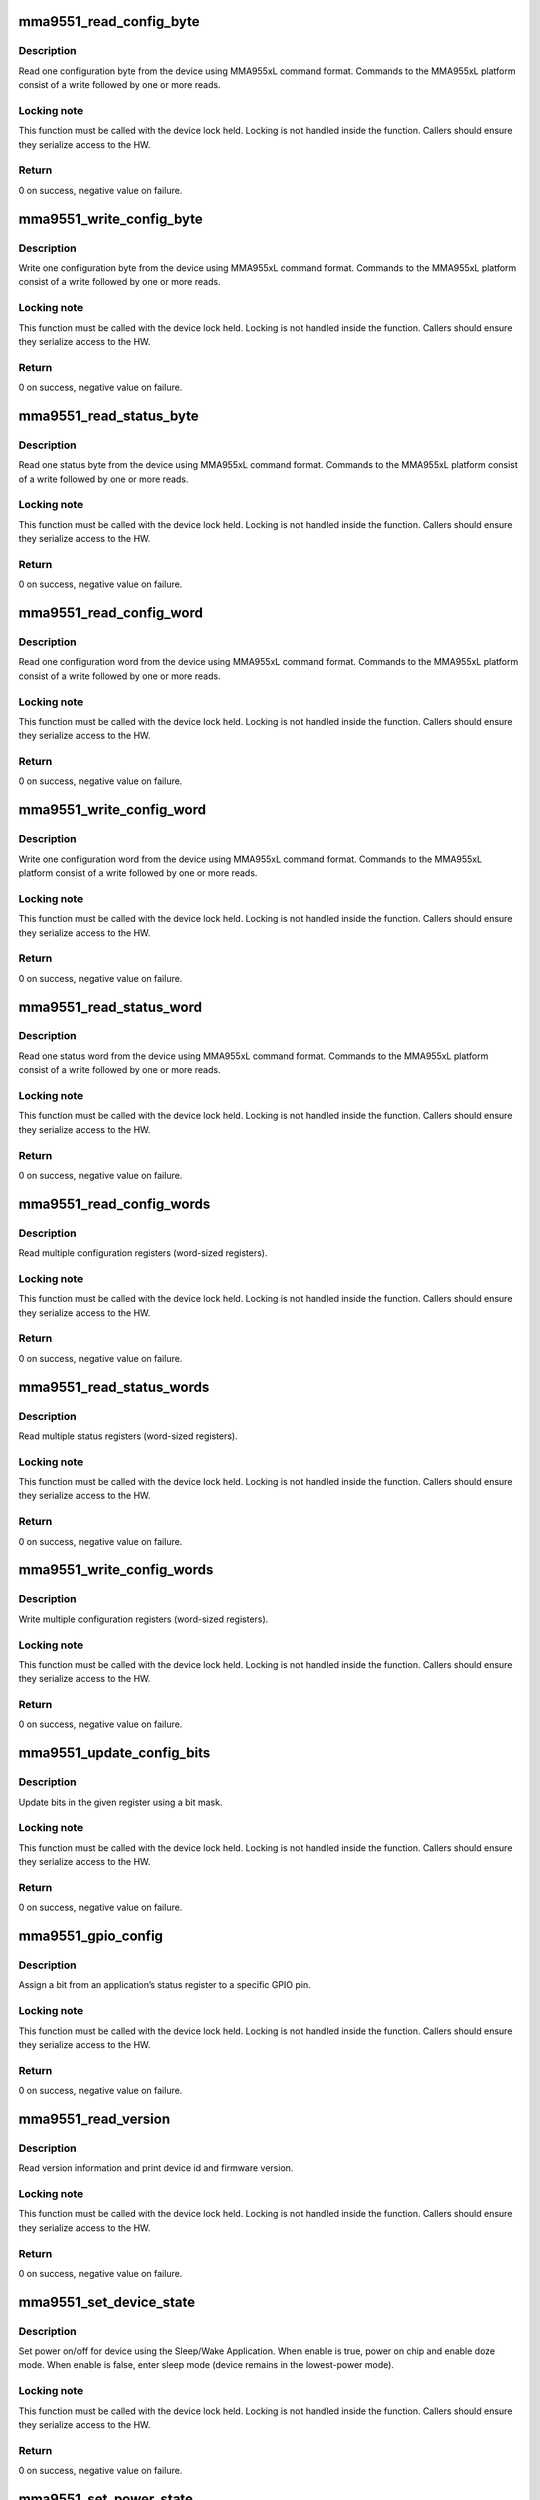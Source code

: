 .. -*- coding: utf-8; mode: rst -*-
.. src-file: drivers/iio/accel/mma9551_core.c

.. _`mma9551_read_config_byte`:

mma9551_read_config_byte
========================

.. c:function:: int mma9551_read_config_byte(struct i2c_client *client, u8 app_id, u16 reg, u8 *val)

    read 1 configuration byte

    :param struct i2c_client \*client:
        I2C client

    :param u8 app_id:
        Application ID

    :param u16 reg:
        Application register

    :param u8 \*val:
        Pointer to store value read

.. _`mma9551_read_config_byte.description`:

Description
-----------

Read one configuration byte from the device using MMA955xL command format.
Commands to the MMA955xL platform consist of a write followed
by one or more reads.

.. _`mma9551_read_config_byte.locking-note`:

Locking note
------------

This function must be called with the device lock held.
Locking is not handled inside the function. Callers should ensure they
serialize access to the HW.

.. _`mma9551_read_config_byte.return`:

Return
------

0 on success, negative value on failure.

.. _`mma9551_write_config_byte`:

mma9551_write_config_byte
=========================

.. c:function:: int mma9551_write_config_byte(struct i2c_client *client, u8 app_id, u16 reg, u8 val)

    write 1 configuration byte

    :param struct i2c_client \*client:
        I2C client

    :param u8 app_id:
        Application ID

    :param u16 reg:
        Application register

    :param u8 val:
        Value to write

.. _`mma9551_write_config_byte.description`:

Description
-----------

Write one configuration byte from the device using MMA955xL command format.
Commands to the MMA955xL platform consist of a write followed by one or
more reads.

.. _`mma9551_write_config_byte.locking-note`:

Locking note
------------

This function must be called with the device lock held.
Locking is not handled inside the function. Callers should ensure they
serialize access to the HW.

.. _`mma9551_write_config_byte.return`:

Return
------

0 on success, negative value on failure.

.. _`mma9551_read_status_byte`:

mma9551_read_status_byte
========================

.. c:function:: int mma9551_read_status_byte(struct i2c_client *client, u8 app_id, u16 reg, u8 *val)

    read 1 status byte

    :param struct i2c_client \*client:
        I2C client

    :param u8 app_id:
        Application ID

    :param u16 reg:
        Application register

    :param u8 \*val:
        Pointer to store value read

.. _`mma9551_read_status_byte.description`:

Description
-----------

Read one status byte from the device using MMA955xL command format.
Commands to the MMA955xL platform consist of a write followed by one or
more reads.

.. _`mma9551_read_status_byte.locking-note`:

Locking note
------------

This function must be called with the device lock held.
Locking is not handled inside the function. Callers should ensure they
serialize access to the HW.

.. _`mma9551_read_status_byte.return`:

Return
------

0 on success, negative value on failure.

.. _`mma9551_read_config_word`:

mma9551_read_config_word
========================

.. c:function:: int mma9551_read_config_word(struct i2c_client *client, u8 app_id, u16 reg, u16 *val)

    read 1 config word

    :param struct i2c_client \*client:
        I2C client

    :param u8 app_id:
        Application ID

    :param u16 reg:
        Application register

    :param u16 \*val:
        Pointer to store value read

.. _`mma9551_read_config_word.description`:

Description
-----------

Read one configuration word from the device using MMA955xL command format.
Commands to the MMA955xL platform consist of a write followed by one or
more reads.

.. _`mma9551_read_config_word.locking-note`:

Locking note
------------

This function must be called with the device lock held.
Locking is not handled inside the function. Callers should ensure they
serialize access to the HW.

.. _`mma9551_read_config_word.return`:

Return
------

0 on success, negative value on failure.

.. _`mma9551_write_config_word`:

mma9551_write_config_word
=========================

.. c:function:: int mma9551_write_config_word(struct i2c_client *client, u8 app_id, u16 reg, u16 val)

    write 1 config word

    :param struct i2c_client \*client:
        I2C client

    :param u8 app_id:
        Application ID

    :param u16 reg:
        Application register

    :param u16 val:
        Value to write

.. _`mma9551_write_config_word.description`:

Description
-----------

Write one configuration word from the device using MMA955xL command format.
Commands to the MMA955xL platform consist of a write followed by one or
more reads.

.. _`mma9551_write_config_word.locking-note`:

Locking note
------------

This function must be called with the device lock held.
Locking is not handled inside the function. Callers should ensure they
serialize access to the HW.

.. _`mma9551_write_config_word.return`:

Return
------

0 on success, negative value on failure.

.. _`mma9551_read_status_word`:

mma9551_read_status_word
========================

.. c:function:: int mma9551_read_status_word(struct i2c_client *client, u8 app_id, u16 reg, u16 *val)

    read 1 status word

    :param struct i2c_client \*client:
        I2C client

    :param u8 app_id:
        Application ID

    :param u16 reg:
        Application register

    :param u16 \*val:
        Pointer to store value read

.. _`mma9551_read_status_word.description`:

Description
-----------

Read one status word from the device using MMA955xL command format.
Commands to the MMA955xL platform consist of a write followed by one or
more reads.

.. _`mma9551_read_status_word.locking-note`:

Locking note
------------

This function must be called with the device lock held.
Locking is not handled inside the function. Callers should ensure they
serialize access to the HW.

.. _`mma9551_read_status_word.return`:

Return
------

0 on success, negative value on failure.

.. _`mma9551_read_config_words`:

mma9551_read_config_words
=========================

.. c:function:: int mma9551_read_config_words(struct i2c_client *client, u8 app_id, u16 reg, u8 len, u16 *buf)

    read multiple config words

    :param struct i2c_client \*client:
        I2C client

    :param u8 app_id:
        Application ID

    :param u16 reg:
        Application register

    :param u8 len:
        Length of array to read (in words)

    :param u16 \*buf:
        Array of words to read

.. _`mma9551_read_config_words.description`:

Description
-----------

Read multiple configuration registers (word-sized registers).

.. _`mma9551_read_config_words.locking-note`:

Locking note
------------

This function must be called with the device lock held.
Locking is not handled inside the function. Callers should ensure they
serialize access to the HW.

.. _`mma9551_read_config_words.return`:

Return
------

0 on success, negative value on failure.

.. _`mma9551_read_status_words`:

mma9551_read_status_words
=========================

.. c:function:: int mma9551_read_status_words(struct i2c_client *client, u8 app_id, u16 reg, u8 len, u16 *buf)

    read multiple status words

    :param struct i2c_client \*client:
        I2C client

    :param u8 app_id:
        Application ID

    :param u16 reg:
        Application register

    :param u8 len:
        Length of array to read (in words)

    :param u16 \*buf:
        Array of words to read

.. _`mma9551_read_status_words.description`:

Description
-----------

Read multiple status registers (word-sized registers).

.. _`mma9551_read_status_words.locking-note`:

Locking note
------------

This function must be called with the device lock held.
Locking is not handled inside the function. Callers should ensure they
serialize access to the HW.

.. _`mma9551_read_status_words.return`:

Return
------

0 on success, negative value on failure.

.. _`mma9551_write_config_words`:

mma9551_write_config_words
==========================

.. c:function:: int mma9551_write_config_words(struct i2c_client *client, u8 app_id, u16 reg, u8 len, u16 *buf)

    write multiple config words

    :param struct i2c_client \*client:
        I2C client

    :param u8 app_id:
        Application ID

    :param u16 reg:
        Application register

    :param u8 len:
        Length of array to write (in words)

    :param u16 \*buf:
        Array of words to write

.. _`mma9551_write_config_words.description`:

Description
-----------

Write multiple configuration registers (word-sized registers).

.. _`mma9551_write_config_words.locking-note`:

Locking note
------------

This function must be called with the device lock held.
Locking is not handled inside the function. Callers should ensure they
serialize access to the HW.

.. _`mma9551_write_config_words.return`:

Return
------

0 on success, negative value on failure.

.. _`mma9551_update_config_bits`:

mma9551_update_config_bits
==========================

.. c:function:: int mma9551_update_config_bits(struct i2c_client *client, u8 app_id, u16 reg, u8 mask, u8 val)

    update bits in register

    :param struct i2c_client \*client:
        I2C client

    :param u8 app_id:
        Application ID

    :param u16 reg:
        Application register

    :param u8 mask:
        Mask for the bits to update

    :param u8 val:
        Value of the bits to update

.. _`mma9551_update_config_bits.description`:

Description
-----------

Update bits in the given register using a bit mask.

.. _`mma9551_update_config_bits.locking-note`:

Locking note
------------

This function must be called with the device lock held.
Locking is not handled inside the function. Callers should ensure they
serialize access to the HW.

.. _`mma9551_update_config_bits.return`:

Return
------

0 on success, negative value on failure.

.. _`mma9551_gpio_config`:

mma9551_gpio_config
===================

.. c:function:: int mma9551_gpio_config(struct i2c_client *client, enum mma9551_gpio_pin pin, u8 app_id, u8 bitnum, int polarity)

    configure gpio

    :param struct i2c_client \*client:
        I2C client

    :param enum mma9551_gpio_pin pin:
        GPIO pin to configure

    :param u8 app_id:
        Application ID

    :param u8 bitnum:
        Bit number of status register being assigned to the GPIO pin.

    :param int polarity:
        The polarity parameter is described in section 6.2.2, page 66,
        of the Software Reference Manual.  Basically, polarity=0 means
        the interrupt line has the same value as the selected bit,
        while polarity=1 means the line is inverted.

.. _`mma9551_gpio_config.description`:

Description
-----------

Assign a bit from an application’s status register to a specific GPIO pin.

.. _`mma9551_gpio_config.locking-note`:

Locking note
------------

This function must be called with the device lock held.
Locking is not handled inside the function. Callers should ensure they
serialize access to the HW.

.. _`mma9551_gpio_config.return`:

Return
------

0 on success, negative value on failure.

.. _`mma9551_read_version`:

mma9551_read_version
====================

.. c:function:: int mma9551_read_version(struct i2c_client *client)

    read device version information

    :param struct i2c_client \*client:
        I2C client

.. _`mma9551_read_version.description`:

Description
-----------

Read version information and print device id and firmware version.

.. _`mma9551_read_version.locking-note`:

Locking note
------------

This function must be called with the device lock held.
Locking is not handled inside the function. Callers should ensure they
serialize access to the HW.

.. _`mma9551_read_version.return`:

Return
------

0 on success, negative value on failure.

.. _`mma9551_set_device_state`:

mma9551_set_device_state
========================

.. c:function:: int mma9551_set_device_state(struct i2c_client *client, bool enable)

    sets HW power mode

    :param struct i2c_client \*client:
        I2C client

    :param bool enable:
        Use true to power on device, false to cause the device
        to enter sleep.

.. _`mma9551_set_device_state.description`:

Description
-----------

Set power on/off for device using the Sleep/Wake Application.
When enable is true, power on chip and enable doze mode.
When enable is false, enter sleep mode (device remains in the
lowest-power mode).

.. _`mma9551_set_device_state.locking-note`:

Locking note
------------

This function must be called with the device lock held.
Locking is not handled inside the function. Callers should ensure they
serialize access to the HW.

.. _`mma9551_set_device_state.return`:

Return
------

0 on success, negative value on failure.

.. _`mma9551_set_power_state`:

mma9551_set_power_state
=======================

.. c:function:: int mma9551_set_power_state(struct i2c_client *client, bool on)

    sets runtime PM state

    :param struct i2c_client \*client:
        I2C client

    :param bool on:
        Use true to power on device, false to power off

.. _`mma9551_set_power_state.description`:

Description
-----------

Resume or suspend the device using Runtime PM.
The device will suspend after the autosuspend delay.

.. _`mma9551_set_power_state.return`:

Return
------

0 on success, negative value on failure.

.. _`mma9551_sleep`:

mma9551_sleep
=============

.. c:function:: void mma9551_sleep(int freq)

    sleep

    :param int freq:
        Application frequency

.. _`mma9551_sleep.description`:

Description
-----------

Firmware applications run at a certain frequency on the
device. Sleep for one application cycle to make sure the
application had time to run once and initialize set values.

.. _`mma9551_read_accel_chan`:

mma9551_read_accel_chan
=======================

.. c:function:: int mma9551_read_accel_chan(struct i2c_client *client, const struct iio_chan_spec *chan, int *val, int *val2)

    read accelerometer channel

    :param struct i2c_client \*client:
        I2C client

    :param const struct iio_chan_spec \*chan:
        IIO channel

    :param int \*val:
        Pointer to the accelerometer value read

    :param int \*val2:
        Unused

.. _`mma9551_read_accel_chan.description`:

Description
-----------

Read accelerometer value for the specified channel.

.. _`mma9551_read_accel_chan.locking-note`:

Locking note
------------

This function must be called with the device lock held.
Locking is not handled inside the function. Callers should ensure they
serialize access to the HW.

.. _`mma9551_read_accel_chan.return`:

Return
------

IIO_VAL_INT on success, negative value on failure.

.. _`mma9551_read_accel_scale`:

mma9551_read_accel_scale
========================

.. c:function:: int mma9551_read_accel_scale(int *val, int *val2)

    read accelerometer scale

    :param int \*val:
        Pointer to the accelerometer scale (int value)

    :param int \*val2:
        Pointer to the accelerometer scale (micro value)

.. _`mma9551_read_accel_scale.description`:

Description
-----------

Read accelerometer scale.

.. _`mma9551_read_accel_scale.return`:

Return
------

IIO_VAL_INT_PLUS_MICRO.

.. _`mma9551_app_reset`:

mma9551_app_reset
=================

.. c:function:: int mma9551_app_reset(struct i2c_client *client, u32 app_mask)

    reset application

    :param struct i2c_client \*client:
        I2C client

    :param u32 app_mask:
        Application to reset

.. _`mma9551_app_reset.description`:

Description
-----------

Reset the given application (using the Reset/Suspend/Clear
Control Application)

.. _`mma9551_app_reset.return`:

Return
------

0 on success, negative value on failure.

.. This file was automatic generated / don't edit.

